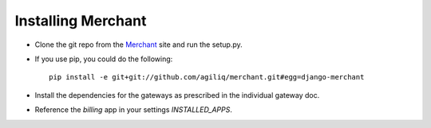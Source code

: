--------------------
Installing Merchant
--------------------

* Clone the git repo from the Merchant_ site and run the setup.py. 
* If you use pip, you could do the following::

    pip install -e git+git://github.com/agiliq/merchant.git#egg=django-merchant

* Install the dependencies for the gateways as prescribed in the individual 
  gateway doc.
* Reference the `billing` app in your settings `INSTALLED_APPS`.

.. _Merchant: http://github.com/agiliq/merchant
